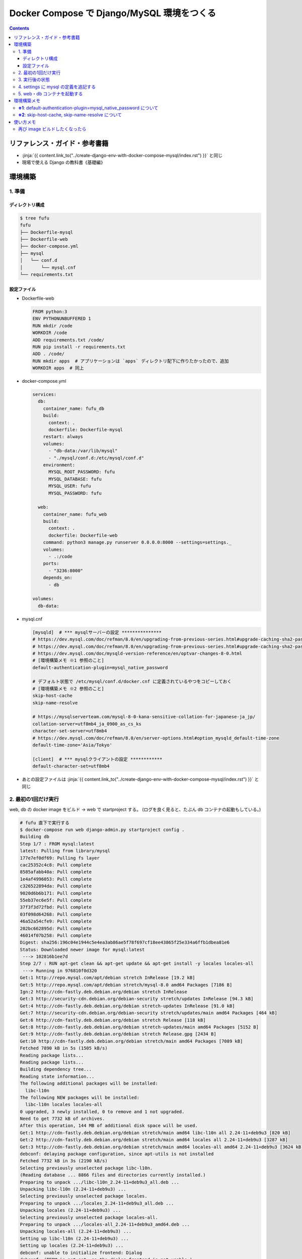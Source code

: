 .. article::
   :title: Docker Compose で Django/MySQL 環境をつくる その2
   :date: 2019-01-20
   :category: docker
   :tags:
   :canonical_url: /docker/create-django-env-with-docker-compose-mysql-2/
   :draft: false


===========================================
Docker Compose で Django/MySQL 環境をつくる
===========================================

.. raw:: html

  <details>
    <summary>目次</summary>

.. contents::

.. raw:: html

  </details>


リファレンス・ガイド・参考書籍
==============================
- :jinja:`{{ content.link_to("../create-django-env-with-docker-compose-mysql/index.rst") }}` と同じ
- 現場で使える Django の教科書《基礎編》


環境構築
========

1. 準備
-------

ディレクトリ構成
^^^^^^^^^^^^^^^^

.. code-block:: shell

  $ tree fufu
  fufu
  ├── Dockerfile-mysql
  ├── Dockerfile-web
  ├── docker-compose.yml
  ├── mysql
  │   └── conf.d
  │       └── mysql.cnf
  └── requirements.txt

設定ファイル
^^^^^^^^^^^^^

- Dockerfile-web

  .. code-block:: docker

    FROM python:3
    ENV PYTHONUNBUFFERED 1
    RUN mkdir /code
    WORKDIR /code
    ADD requirements.txt /code/
    RUN pip install -r requirements.txt
    ADD . /code/
    RUN mkdir apps  # アプリケーションは `apps` ディレクトリ配下に作りたかったので、追加
    WORKDIR apps  # 同上


- docker-compose.yml

  .. code-block:: yaml

    services:
      db:
        container_name: fufu_db
        build:
          context: .
          dockerfile: Dockerfile-mysql
        restart: always
        volumes:
          - "db-data:/var/lib/mysql"
          - "./mysql/conf.d:/etc/mysql/conf.d"
        environment:
          MYSQL_ROOT_PASSWORD: fufu
          MYSQL_DATABASE: fufu
          MYSQL_USER: fufu
          MYSQL_PASSWORD: fufu

      web:
        container_name: fufu_web
        build:
          context: .
          dockerfile: Dockerfile-web
        command: python3 manage.py runserver 0.0.0.0:8000 --settings=settings._
        volumes:
          - .:/code
        ports:
          - "3236:8000"
        depends_on:
          - db

    volumes:
      db-data:


- mysql.cnf

  .. code-block:: cfg

    [mysqld]  # *** mysqlサーバーの設定 ***************
    # https://dev.mysql.com/doc/refman/8.0/en/upgrading-from-previous-series.html#upgrade-caching-sha2-password
    # https://dev.mysql.com/doc/refman/8.0/en/upgrading-from-previous-series.html#upgrade-caching-sha2-password-compatible-connectors
    # https://dev.mysql.com/doc/mysqld-version-reference/en/optvar-changes-8-0.html
    # [環境構築メモ ※1 参照のこと]
    default-authentication-plugin=mysql_native_password

    # デフォルト状態で /etc/mysql/conf.d/docker.cnf に定義されているやつをコピーしておく
    # [環境構築メモ ※2 参照のこと]
    skip-host-cache
    skip-name-resolve

    # https://mysqlserverteam.com/mysql-8-0-kana-sensitive-collation-for-japanese-ja_jp/
    collation-server=utf8mb4_ja_0900_as_cs_ks
    character-set-server=utf8mb4
    # https://dev.mysql.com/doc/refman/8.0/en/server-options.html#option_mysqld_default-time-zone
    default-time-zone='Asia/Tokyo'

    [client]  # *** mysqlクライアントの設定 ************
    default-character-set=utf8mb4


- あとの設定ファイルは :jinja:`{{ content.link_to("../create-django-env-with-docker-compose-mysql/index.rst") }}` と同じ


2. 最初の1回だけ実行
--------------------

web, db の docker image をビルド -> web で startproject する。 (ログを良く見ると、たぶん db コンテナの起動もしている。)

.. code-block:: shell

  # fufu 直下で実行する
  $ docker-compose run web django-admin.py startproject config .
  Building db
  Step 1/7 : FROM mysql:latest
  latest: Pulling from library/mysql
  177e7ef0df69: Pulling fs layer
  cac25352c4c8: Pull complete
  8585afabb40a: Pull complete
  1e4af4996053: Pull complete
  c326522894da: Pull complete
  9020d6b6b171: Pull complete
  55eb37ec6e5f: Pull complete
  37f3f3d72fbd: Pull complete
  03f098d64268: Pull complete
  46a52a54cfe9: Pull complete
  202bc662895d: Pull complete
  46014f07b258: Pull complete
  Digest: sha256:196c04e1944c5e4ea3ab86ae5f78f697cf18ee43865f25e334a6ffb1dbea81e6
  Status: Downloaded newer image for mysql:latest
   ---> 102816b1ee7d
  Step 2/7 : RUN apt-get clean && apt-get update && apt-get install -y locales locales-all
   ---> Running in 976810f0d320
  Get:1 http://repo.mysql.com/apt/debian stretch InRelease [19.2 kB]
  Get:5 http://repo.mysql.com/apt/debian stretch/mysql-8.0 amd64 Packages [7186 B]
  Ign:2 http://cdn-fastly.deb.debian.org/debian stretch InRelease
  Get:3 http://security-cdn.debian.org/debian-security stretch/updates InRelease [94.3 kB]
  Get:4 http://cdn-fastly.deb.debian.org/debian stretch-updates InRelease [91.0 kB]
  Get:7 http://security-cdn.debian.org/debian-security stretch/updates/main amd64 Packages [464 kB]
  Get:6 http://cdn-fastly.deb.debian.org/debian stretch Release [118 kB]
  Get:8 http://cdn-fastly.deb.debian.org/debian stretch-updates/main amd64 Packages [5152 B]
  Get:9 http://cdn-fastly.deb.debian.org/debian stretch Release.gpg [2434 B]
  Get:10 http://cdn-fastly.deb.debian.org/debian stretch/main amd64 Packages [7089 kB]
  Fetched 7890 kB in 5s (1505 kB/s)
  Reading package lists...
  Reading package lists...
  Building dependency tree...
  Reading state information...
  The following additional packages will be installed:
    libc-l10n
  The following NEW packages will be installed:
    libc-l10n locales locales-all
  0 upgraded, 3 newly installed, 0 to remove and 1 not upgraded.
  Need to get 7732 kB of archives.
  After this operation, 144 MB of additional disk space will be used.
  Get:1 http://cdn-fastly.deb.debian.org/debian stretch/main amd64 libc-l10n all 2.24-11+deb9u3 [820 kB]
  Get:2 http://cdn-fastly.deb.debian.org/debian stretch/main amd64 locales all 2.24-11+deb9u3 [3287 kB]
  Get:3 http://cdn-fastly.deb.debian.org/debian stretch/main amd64 locales-all amd64 2.24-11+deb9u3 [3624 kB]
  debconf: delaying package configuration, since apt-utils is not installed
  Fetched 7732 kB in 3s (2190 kB/s)
  Selecting previously unselected package libc-l10n.
  (Reading database ... 8866 files and directories currently installed.)
  Preparing to unpack .../libc-l10n_2.24-11+deb9u3_all.deb ...
  Unpacking libc-l10n (2.24-11+deb9u3) ...
  Selecting previously unselected package locales.
  Preparing to unpack .../locales_2.24-11+deb9u3_all.deb ...
  Unpacking locales (2.24-11+deb9u3) ...
  Selecting previously unselected package locales-all.
  Preparing to unpack .../locales-all_2.24-11+deb9u3_amd64.deb ...
  Unpacking locales-all (2.24-11+deb9u3) ...
  Setting up libc-l10n (2.24-11+deb9u3) ...
  Setting up locales (2.24-11+deb9u3) ...
  debconf: unable to initialize frontend: Dialog
  debconf: (TERM is not set, so the dialog frontend is not usable.)
  debconf: falling back to frontend: Readline
  Generating locales (this might take a while)...
  Generation complete.
  Setting up locales-all (2.24-11+deb9u3) ...
  Removing intermediate container 976810f0d320
   ---> a38ea7bd8cf5
  Step 3/7 : RUN locale-gen ja_JP.UTF-8
   ---> Running in 45929bff7253
  Generating locales (this might take a while)...
  Generation complete.
  Removing intermediate container 45929bff7253
   ---> 61f34eeb1373
  Step 4/7 : ENV LANG ja_JP.UTF-8
   ---> Running in 0edd321d2039
  Removing intermediate container 0edd321d2039
   ---> 9d081db59b9d
  Step 5/7 : ENV LANGUAGE ja_JP:en
   ---> Running in 3770c59b22a2
  Removing intermediate container 3770c59b22a2
   ---> d1c0b275dfa6
  Step 6/7 : ENV LC_ALL ja_JP.UTF-8
   ---> Running in 751e7ba46d23
  Removing intermediate container 751e7ba46d23
   ---> 8b58a86198fe
  Step 7/7 : RUN ln -sf /usr/share/zoneinfo/Japan /etc/localtime
   ---> Running in 4ee911d35ca8
  Removing intermediate container 4ee911d35ca8
   ---> ae9e35a54368
  Successfully built ae9e35a54368
  Successfully tagged fufu_db:latest
  WARNING: Image for service db was built because it did not already exist. To rebuild this image you must use `docker-compose build` or `docker-compose up --build`.
  Starting fufu_db ... done
  Building web
  Step 1/9 : FROM python:3
   ---> 7c5fd2af3815
  Step 2/9 : ENV PYTHONUNBUFFERED 1
   ---> Running in 1e7af8a959ba
  Removing intermediate container 1e7af8a959ba
   ---> 145e89eeda68
  Step 3/9 : RUN mkdir /code
   ---> Running in 8d0cf8c1af79
  Removing intermediate container 8d0cf8c1af79
   ---> 50ee8eeb1e91
  Step 4/9 : WORKDIR /code
   ---> Running in 170815b8e495
  Removing intermediate container 170815b8e495
   ---> 2bb29d2d6a2d
  Step 5/9 : ADD requirements.txt /code/
   ---> e7d415a86747
  Step 6/9 : RUN pip install -r requirements.txt
   ---> Running in aca007d771ea
  Collecting Django>=1.11 (from -r requirements.txt (line 1))
    Downloading https://files.pythonhosted.org/packages/36/50/078a42b4e9bedb94efd3e0278c0eb71650ed9672cdc91bd5542953bec17f/Django-2.1.5-py3-none-any.whl (7.3MB)
  Collecting mysqlclient>=1.3.7 (from -r requirements.txt (line 2))
    Downloading https://files.pythonhosted.org/packages/f7/a2/1230ebbb4b91f42ad6b646e59eb8855559817ad5505d81c1ca2b5a216040/mysqlclient-1.3.14.tar.gz (91kB)
  Collecting mysql-connector-python (from -r requirements.txt (line 3))
    Downloading https://files.pythonhosted.org/packages/83/e3/a8782597a548cbaab0e4a24060ecd44da7058a376c0d62182b1aa9797a13/mysql_connector_python-8.0.13-cp37-cp37m-manylinux1_x86_64.whl (8.2MB)
  Collecting pytz (from Django>=1.11->-r requirements.txt (line 1))
    Downloading https://files.pythonhosted.org/packages/61/28/1d3920e4d1d50b19bc5d24398a7cd85cc7b9a75a490570d5a30c57622d34/pytz-2018.9-py2.py3-none-any.whl (510kB)
  Collecting protobuf>=3.0.0 (from mysql-connector-python->-r requirements.txt (line 3))
    Downloading https://files.pythonhosted.org/packages/3a/30/289ead101f94998d88e8961a3548aea29417ae0057be23972483cddebf4f/protobuf-3.6.1-cp37-cp37m-manylinux1_x86_64.whl (1.1MB)
  Requirement already satisfied: setuptools in /usr/local/lib/python3.7/site-packages (from protobuf>=3.0.0->mysql-connector-python->-r requirements.txt (line 3)) (40.6.3)
  Collecting six>=1.9 (from protobuf>=3.0.0->mysql-connector-python->-r requirements.txt (line 3))
    Downloading https://files.pythonhosted.org/packages/73/fb/00a976f728d0d1fecfe898238ce23f502a721c0ac0ecfedb80e0d88c64e9/six-1.12.0-py2.py3-none-any.whl
  Building wheels for collected packages: mysqlclient
    Running setup.py bdist_wheel for mysqlclient: started
    Running setup.py bdist_wheel for mysqlclient: finished with status 'done'
    Stored in directory: /root/.cache/pip/wheels/6d/7d/cb/181963137c414938d4faac9a57c966fb3a6ef675c25641c41a
  Successfully built mysqlclient
  Installing collected packages: pytz, Django, mysqlclient, six, protobuf, mysql-connector-python
  Successfully installed Django-2.1.5 mysql-connector-python-8.0.13 mysqlclient-1.3.14 protobuf-3.6.1 pytz-2018.9 six-1.12.0
  Removing intermediate container aca007d771ea
   ---> 950aa5581bf7
  Step 7/9 : ADD . /code/
   ---> 8d7f1f5cc717
  Step 8/9 : RUN mkdir apps
   ---> c46748e3db9b
  Step 9/9 : WORKDIR apps
   ---> c642446504e2
  Successfully built c642446504e2
  Successfully tagged fufu_web:latest
  WARNING: Image for service web was built because it did not already exist. To rebuild this image you must use `docker-compose build` or `docker-compose up --build`.


3. 実行後の状態
---------------

.. code-block:: shell

  $ tree fufu
  fufu
  ├── Dockerfile-mysql
  ├── Dockerfile-web
  ├── apps
  │   ├── config
  │   │   ├── __init__.py
  │   │   ├── settings.py
  │   │   ├── urls.py
  │   │   └── wsgi.py
  │   └── manage.py
  ├── docker-compose.yml
  ├── mysql
  │   └── conf.d
  │       └── mysql.cnf
  └── requirements.txt


4. settings に mysql の定義を追記する
-------------------------------------
settings は環境ごとに分けたいので、 ``apps`` 配下に settings ディレクトリを作ってそこ移動する

.. code-block:: bash

  $ tree apps
  apps
  ├── config
  │   ├── __init__.py
  │   ├── urls.py
  │   └── wsgi.py
  ├── manage.py
  └── settings
      └── local.py  # ← ローカル環境用

- settings/local.py

  .. code-block:: python

    DATABASES = {
        'default': {
            'ENGINE': 'django.db.backends.mysql',
            'NAME': 'fufu',
            'USER': 'fufu',
            'PASSWORD': 'fufu',
            'HOST': 'db',  # ここは docker-compose ファイルに指定したサービス名でないといけないらしい
            'PORT': 3306,
        }
    }


5. web・db コンテナを起動する
-------------------------------------

.. code-block:: bash

  $ docker-compose up


環境構築メモ
=============
**※1**: default-authentication-plugin=mysql_native_password について
-------------------------------------------------------------------------

- MySQL 8.0.4 からデフォルトの認証 plugin のデフォルト値が ``mysql_native_password`` から ``caching_sha2_password`` へ変更になった
- そのため、 ``default-authentication-plugin`` を指定していない状態で ``caching_sha2_password`` に対応していないクライアント (今回の場合は ``web`` ) から接続しようとすると、
- こんなエラー↓が出て接続できない ( ``docker-compose up`` 時にこうなる)

  .. code-block:: shell

    web_1  | Performing system checks...
    web_1  |
    web_1  | System check identified no issues (0 silenced).
    web_1  | Unhandled exception in thread started by <function check_errors.<locals>.wrapper at 0x7fe293c032f0>
    web_1  | Traceback (most recent call last):
    web_1  |   File "/usr/local/lib/python3.7/site-packages/django/db/backends/base/base.py", line 216, in ensure_connection
    web_1  |     self.connect()
    web_1  |   File "/usr/local/lib/python3.7/site-packages/django/db/backends/base/base.py", line 194, in connect
    web_1  |     self.connection = self.get_new_connection(conn_params)
    web_1  |   File "/usr/local/lib/python3.7/site-packages/django/db/backends/mysql/base.py", line 227, in get_new_connection
    web_1  |     return Database.connect(**conn_params)
    web_1  |   File "/usr/local/lib/python3.7/site-packages/MySQLdb/__init__.py", line 85, in Connect
    web_1  |     return Connection(*args, **kwargs)
    web_1  |   File "/usr/local/lib/python3.7/site-packages/MySQLdb/connections.py", line 208, in __init__
    web_1  |     super(Connection, self).__init__(*args, **kwargs2)
    web_1  | _mysql_exceptions.OperationalError: (2006, "Authentication plugin 'caching_sha2_password' cannot be loaded: /usr/lib/x86_64-linux-gnu/mariadb18/plugin/caching_sha2_password.so: cannot open shared object file: No such file or directory")
    web_1  |
    web_1  | The above exception was the direct cause of the following exception:
    web_1  |
    web_1  | Traceback (most recent call last):
    web_1  |   File "/usr/local/lib/python3.7/site-packages/django/utils/autoreload.py", line 225, in wrapper
    web_1  |     fn(*args, **kwargs)
    web_1  |   File "/usr/local/lib/python3.7/site-packages/django/core/management/commands/runserver.py", line 120, in inner_run
    web_1  |     self.check_migrations()
    web_1  |   File "/usr/local/lib/python3.7/site-packages/django/core/management/base.py", line 442, in check_migrations
    web_1  |     executor = MigrationExecutor(connections[DEFAULT_DB_ALIAS])
    web_1  |   File "/usr/local/lib/python3.7/site-packages/django/db/migrations/executor.py", line 18, in __init__
    web_1  |     self.loader = MigrationLoader(self.connection)
    web_1  |   File "/usr/local/lib/python3.7/site-packages/django/db/migrations/loader.py", line 49, in __init__
    web_1  |     self.build_graph()
    web_1  |   File "/usr/local/lib/python3.7/site-packages/django/db/migrations/loader.py", line 212, in build_graph
    web_1  |     self.applied_migrations = recorder.applied_migrations()
    web_1  |   File "/usr/local/lib/python3.7/site-packages/django/db/migrations/recorder.py", line 61, in applied_migrations
    web_1  |     if self.has_table():
    web_1  |   File "/usr/local/lib/python3.7/site-packages/django/db/migrations/recorder.py", line 44, in has_table
    web_1  |     return self.Migration._meta.db_table in self.connection.introspection.table_names(self.connection.cursor())
    web_1  |   File "/usr/local/lib/python3.7/site-packages/django/db/backends/base/base.py", line 255, in cursor
    web_1  |     return self._cursor()
    web_1  |   File "/usr/local/lib/python3.7/site-packages/django/db/backends/base/base.py", line 232, in _cursor
    web_1  |     self.ensure_connection()
    web_1  |   File "/usr/local/lib/python3.7/site-packages/django/db/backends/base/base.py", line 216, in ensure_connection
    web_1  |     self.connect()
    web_1  |   File "/usr/local/lib/python3.7/site-packages/django/db/utils.py", line 89, in __exit__
    web_1  |     raise dj_exc_value.with_traceback(traceback) from exc_value
    web_1  |   File "/usr/local/lib/python3.7/site-packages/django/db/backends/base/base.py", line 216, in ensure_connection
    web_1  |     self.connect()
    web_1  |   File "/usr/local/lib/python3.7/site-packages/django/db/backends/base/base.py", line 194, in connect
    web_1  |     self.connection = self.get_new_connection(conn_params)
    web_1  |   File "/usr/local/lib/python3.7/site-packages/django/db/backends/mysql/base.py", line 227, in get_new_connection
    web_1  |     return Database.connect(**conn_params)
    web_1  |   File "/usr/local/lib/python3.7/site-packages/MySQLdb/__init__.py", line 85, in Connect
    web_1  |     return Connection(*args, **kwargs)
    web_1  |   File "/usr/local/lib/python3.7/site-packages/MySQLdb/connections.py", line 208, in __init__
    web_1  |     super(Connection, self).__init__(*args, **kwargs2)
    web_1  | django.db.utils.OperationalError: (2006, "Authentication plugin 'caching_sha2_password' cannot be loaded: /usr/lib/x86_64-linux-gnu/mariadb18/plugin/caching_sha2_password.so: cannot open shared object file: No such file or directory")


- Django から MySQL に接続する際は、 ``caching_sha2_password`` に対応していない ``mysqlclient`` を使っているようなので、それでも接続できるように、
- ``default-authentication-plugin=mysql_native_password`` の指定が必要 (なんだと思う)
- 後から該当ユーザーの ``default-authentication-plugin`` を変更するにはこう↓

  .. code-block:: shell

    ALTER USER 'fufu'
      IDENTIFIED WITH mysql_native_password
      BY 'fufu';


**※2**: skip-host-cache, skip-name-resolve について
-------------------------------------------------------------

- Docker Hub の MySQL 公式イメージ ``mysql:latest`` からコンテナをそのまま起動すると、
- デフォルト状態で ``/etc/mysql/conf.d/docker.cnf`` の ``[mysqld]`` セクションにこのふたつが定義されている

  - 2018/12/29 の Update で追加されたように (?) 見える

- このふたつがないと、こんな感じ↓で延々とエラーになり、 db コンテナが起動できない

  .. code-block:: shell

    $ docker-compose up
    Creating network "fufu_default" with the default driver
    Creating volume "fufu_db-data" with default driver
    Creating fufu_db ... done
    Creating fufu_web ... done
    Attaching to fufu_db, fufu_web
    db_1   | Initializing database
    db_1   | 2019-01-20T11:55:51.840057Z 0 [Warning] [MY-011070] [Server] 'Disabling symbolic links using --skip-symbolic-links (or equivalent) is the default. Consider not using this option as it' is deprecated and will be removed in a future release.
    db_1   | 2019-01-20T11:55:51.840160Z 0 [System] [MY-013169] [Server] /usr/sbin/mysqld (mysqld 8.0.13) initializing of server in progress as process 31

    (中略)

    db_1   | 2019-01-20T11:55:53.441764Z 0 [ERROR] [MY-010361] [Server] Fatal error: Illegal or unknown default time zone 'Asia/Tokyo'
    db_1   | 2019-01-20T11:55:53.441886Z 0 [ERROR] [MY-013236] [Server] Newly created data directory /var/lib/mysql/ is unusable. You can safely remove it.
    db_1   | 2019-01-20T11:55:53.441926Z 0 [ERROR] [MY-010119] [Server] Aborting
    db_1   | 2019-01-20T11:55:55.045197Z 0 [System] [MY-010910] [Server] /usr/sbin/mysqld: Shutdown complete (mysqld 8.0.13)  MySQL Community Server - GPL.
    fufu_db exited with code 1
    db_1   | Initializing database
    db_1   | 2019-01-20T11:55:51.840057Z 0 [Warning] [MY-011070] [Server] 'Disabling symbolic links using --skip-symbolic-links (or equivalent) is the default. Consider not using this option as it' is deprecated and will be removed in a future release.
    db_1   | 2019-01-20T11:55:51.840160Z 0 [System] [MY-013169] [Server] /usr/sbin/mysqld (mysqld 8.0.13) initializing of server in progress as process 31
    db_1   | 2019-01-20T11:55:53.441764Z 0 [ERROR] [MY-010361] [Server] Fatal error: Illegal or unknown default time zone 'Asia/Tokyo'
    db_1   | 2019-01-20T11:55:53.441886Z 0 [ERROR] [MY-013236] [Server] Newly created data directory /var/lib/mysql/ is unusable. You can safely remove it.
    db_1   | 2019-01-20T11:55:53.441926Z 0 [ERROR] [MY-010119] [Server] Aborting
    db_1   | 2019-01-20T11:55:55.045197Z 0 [System] [MY-010910] [Server] /usr/sbin/mysqld: Shutdown complete (mysqld 8.0.13)  MySQL Community Server - GPL.
    db_1   | 2019-01-20T11:55:57.680035Z 0 [Warning] [MY-011070] [Server] 'Disabling symbolic links using --skip-symbolic-links (or equivalent) is the default. Consider not using this option as it' is deprecated and will be removed in a future release.
    db_1   | 2019-01-20T11:55:57.680129Z 0 [System] [MY-010116] [Server] /usr/sbin/mysqld (mysqld 8.0.13) starting as process 1
    db_1   | mysqld: Table 'mysql.plugin' doesn't exist
    db_1   | 2019-01-20T11:55:57.942301Z 0 [ERROR] [MY-010735] [Server] Can't open the mysql.plugin table. Please run mysql_upgrade to create it.
    db_1   | 2019-01-20T11:55:58.026899Z 0 [Warning] [MY-010015] [Repl] Gtid table is not ready to be used. Table 'mysql.gtid_executed' cannot be opened.
    db_1   | 2019-01-20T11:55:58.029078Z 0 [Warning] [MY-010068] [Server] CA certificate ca.pem is self signed.
    db_1   | 2019-01-20T11:55:58.031090Z 0 [Warning] [MY-011810] [Server] Insecure configuration for --pid-file: Location '/var/run/mysqld' in the path is accessible to all OS users. Consider choosing a different directory.
    db_1   | 2019-01-20T11:55:58.031510Z 0 [Warning] [MY-010441] [Server] Failed to open optimizer cost constant tables
    db_1   | 2019-01-20T11:55:58.031827Z 0 [ERROR] [MY-013129] [Server] A message intended for a client cannot be sent there as no client-session is attached. Therefore, we're sending the information to the error-log instead: MY-001146 - Table 'mysql.component' doesn't exist
    db_1   | 2019-01-20T11:55:58.031895Z 0 [Warning] [MY-013129] [Server] A message intended for a client cannot be sent there as no client-session is attached. Therefore, we're sending the information to the error-log instead: MY-003543 - The mysql.component table is missing or has an incorrect definition.
    db_1   | 2019-01-20T11:55:58.032460Z 0 [ERROR] [MY-010326] [Server] Fatal error: Can't open and lock privilege tables: Table 'mysql.user' doesn't exist
    db_1   | 2019-01-20T11:55:58.032548Z 0 [Warning] [MY-010952] [Server] The privilege system failed to initialize correctly. If you have upgraded your server, make sure you're executing mysql_upgrade to correct the issue.
    db_1   | 2019-01-20T11:55:58.032782Z 0 [Warning] [MY-010357] [Server] Can't open and lock time zone table: Table 'mysql.time_zone_leap_second' doesn't exist trying to live without them
    db_1   | 2019-01-20T11:55:58.032832Z 0 [ERROR] [MY-010361] [Server] Fatal error: Illegal or unknown default time zone 'Asia/Tokyo'
    db_1   | 2019-01-20T11:55:58.032975Z 0 [ERROR] [MY-010119] [Server] Aborting
    db_1   | 2019-01-20T11:55:59.851741Z 0 [System] [MY-010910] [Server] /usr/sbin/mysqld: Shutdown complete (mysqld 8.0.13)  MySQL Community Server - GPL.
    db_1   | 2019-01-20T11:56:02.499663Z 0 [Warning] [MY-011070] [Server] 'Disabling symbolic links using --skip-symbolic-links (or equivalent) is the default. Consider not using this option as it' is deprecated and will be removed in a future release.
    db_1   | 2019-01-20T11:56:02.499753Z 0 [System] [MY-010116] [Server] /usr/sbin/mysqld (mysqld 8.0.13) starting as process 1
    db_1   | mysqld: Table 'mysql.plugin' doesn't exist
    db_1   | 2019-01-20T11:56:02.758687Z 0 [ERROR] [MY-010735] [Server] Can't open the mysql.plugin table. Please run mysql_upgrade to create it.
    db_1   | 2019-01-20T11:56:02.841674Z 0 [Warning] [MY-010015] [Repl] Gtid table is not ready to be used. Table 'mysql.gtid_executed' cannot be opened.
    db_1   | 2019-01-20T11:56:02.844213Z 0 [Warning] [MY-010068] [Server] CA certificate ca.pem is self signed.
    db_1   | 2019-01-20T11:56:02.846178Z 0 [Warning] [MY-011810] [Server] Insecure configuration for --pid-file: Location '/var/run/mysqld' in the path is accessible to all OS users. Consider choosing a different directory.
    db_1   | 2019-01-20T11:56:02.846616Z 0 [Warning] [MY-010441] [Server] Failed to open optimizer cost constant tables
    db_1   | 2019-01-20T11:56:02.846911Z 0 [ERROR] [MY-013129] [Server] A message intended for a client cannot be sent there as no client-session is attached. Therefore, we're sending the information to the error-log instead: MY-001146 - Table 'mysql.component' doesn't exist
    db_1   | 2019-01-20T11:56:02.846948Z 0 [Warning] [MY-013129] [Server] A message intended for a client cannot be sent there as no client-session is attached. Therefore, we're sending the information to the error-log instead: MY-003543 - The mysql.component table is missing or has an incorrect definition.
    db_1   | 2019-01-20T11:56:02.847441Z 0 [ERROR] [MY-010326] [Server] Fatal error: Can't open and lock privilege tables: Table 'mysql.user' doesn't exist
    db_1   | 2019-01-20T11:56:02.847506Z 0 [Warning] [MY-010952] [Server] The privilege system failed to initialize correctly. If you have upgraded your server, make sure you're executing mysql_upgrade to correct the issue.
    db_1   | 2019-01-20T11:56:02.847644Z 0 [Warning] [MY-010357] [Server] Can't open and lock time zone table: Table 'mysql.time_zone_leap_second' doesn't exist trying to live without them
    db_1   | 2019-01-20T11:56:02.847671Z 0 [ERROR] [MY-010361] [Server] Fatal error: Illegal or unknown default time zone 'Asia/Tokyo'
    db_1   | 2019-01-20T11:56:02.847769Z 0 [ERROR] [MY-010119] [Server] Aborting
    db_1   | 2019-01-20T11:56:04.258157Z 0 [System] [MY-010910] [Server] /usr/sbin/mysqld: Shutdown complete (mysqld 8.0.13)  MySQL Community Server - GPL.
    fufu_db exited with code 1
    db_1   | Initializing database
    db_1   | 2019-01-20T11:55:51.840057Z 0 [Warning] [MY-011070] [Server] 'Disabling symbolic links using --skip-symbolic-links (or equivalent) is the default. Consider not using this option as it' is deprecated and will be removed in a future release.
    db_1   | 2019-01-20T11:55:51.840160Z 0 [System] [MY-013169] [Server] /usr/sbin/mysqld (mysqld 8.0.13) initializing of server in progress as process 31
    db_1   | 2019-01-20T11:55:53.441764Z 0 [ERROR] [MY-010361] [Server] Fatal error: Illegal or unknown default time zone 'Asia/Tokyo'
    db_1   | 2019-01-20T11:55:53.441886Z 0 [ERROR] [MY-013236] [Server] Newly created data directory /var/lib/mysql/ is unusable. You can safely remove it.
    db_1   | 2019-01-20T11:55:53.441926Z 0 [ERROR] [MY-010119] [Server] Aborting
    db_1   | 2019-01-20T11:55:55.045197Z 0 [System] [MY-010910] [Server] /usr/sbin/mysqld: Shutdown complete (mysqld 8.0.13)  MySQL Community Server - GPL.
    db_1   | 2019-01-20T11:55:57.680035Z 0 [Warning] [MY-011070] [Server] 'Disabling symbolic links using --skip-symbolic-links (or equivalent) is the default. Consider not using this option as it' is deprecated and will be removed in a future release.
    db_1   | 2019-01-20T11:55:57.680129Z 0 [System] [MY-010116] [Server] /usr/sbin/mysqld (mysqld 8.0.13) starting as process 1
    db_1   | mysqld: Table 'mysql.plugin' doesn't exist
    db_1   | 2019-01-20T11:55:57.942301Z 0 [ERROR] [MY-010735] [Server] Can't open the mysql.plugin table. Please run mysql_upgrade to create it.
    db_1   | 2019-01-20T11:55:58.026899Z 0 [Warning] [MY-010015] [Repl] Gtid table is not ready to be used. Table 'mysql.gtid_executed' cannot be opened.
    db_1   | 2019-01-20T11:55:58.029078Z 0 [Warning] [MY-010068] [Server] CA certificate ca.pem is self signed.
    db_1   | 2019-01-20T11:55:58.031090Z 0 [Warning] [MY-011810] [Server] Insecure configuration for --pid-file: Location '/var/run/mysqld' in the path is accessible to all OS users. Consider choosing a different directory.
    db_1   | 2019-01-20T11:55:58.031510Z 0 [Warning] [MY-010441] [Server] Failed to open optimizer cost constant tables
    db_1   | 2019-01-20T11:55:58.031827Z 0 [ERROR] [MY-013129] [Server] A message intended for a client cannot be sent there as no client-session is attached. Therefore, we're sending the information to the error-log instead: MY-001146 - Table 'mysql.component' doesn't exist
    db_1   | 2019-01-20T11:55:58.031895Z 0 [Warning] [MY-013129] [Server] A message intended for a client cannot be sent there as no client-session is attached. Therefore, we're sending the information to the error-log instead: MY-003543 - The mysql.component table is missing or has an incorrect definition.
    db_1   | 2019-01-20T11:55:58.032460Z 0 [ERROR] [MY-010326] [Server] Fatal error: Can't open and lock privilege tables: Table 'mysql.user' doesn't exist
    db_1   | 2019-01-20T11:55:58.032548Z 0 [Warning] [MY-010952] [Server] The privilege system failed to initialize correctly. If you have upgraded your server, make sure you're executing mysql_upgrade to correct the issue.
    db_1   | 2019-01-20T11:55:58.032782Z 0 [Warning] [MY-010357] [Server] Can't open and lock time zone table: Table 'mysql.time_zone_leap_second' doesn't exist trying to live without them
    db_1   | 2019-01-20T11:55:58.032832Z 0 [ERROR] [MY-010361] [Server] Fatal error: Illegal or unknown default time zone 'Asia/Tokyo'
    db_1   | 2019-01-20T11:55:58.032975Z 0 [ERROR] [MY-010119] [Server] Aborting
    db_1   | 2019-01-20T11:55:59.851741Z 0 [System] [MY-010910] [Server] /usr/sbin/mysqld: Shutdown complete (mysqld 8.0.13)  MySQL Community Server - GPL.
    db_1   | 2019-01-20T11:56:02.499663Z 0 [Warning] [MY-011070] [Server] 'Disabling symbolic links using --skip-symbolic-links (or equivalent) is the default. Consider not using this option as it' is deprecated and will be removed in a future release.
    db_1   | 2019-01-20T11:56:02.499753Z 0 [System] [MY-010116] [Server] /usr/sbin/mysqld (mysqld 8.0.13) starting as process 1
    db_1   | mysqld: Table 'mysql.plugin' doesn't exist
    db_1   | 2019-01-20T11:56:02.758687Z 0 [ERROR] [MY-010735] [Server] Can't open the mysql.plugin table. Please run mysql_upgrade to create it.
    db_1   | 2019-01-20T11:56:02.841674Z 0 [Warning] [MY-010015] [Repl] Gtid table is not ready to be used. Table 'mysql.gtid_executed' cannot be opened.
    db_1   | 2019-01-20T11:56:02.844213Z 0 [Warning] [MY-010068] [Server] CA certificate ca.pem is self signed.
    db_1   | 2019-01-20T11:56:02.846178Z 0 [Warning] [MY-011810] [Server] Insecure configuration for --pid-file: Location '/var/run/mysqld' in the path is accessible to all OS users. Consider choosing a different directory.
    db_1   | 2019-01-20T11:56:02.846616Z 0 [Warning] [MY-010441] [Server] Failed to open optimizer cost constant tables
    db_1   | 2019-01-20T11:56:02.846911Z 0 [ERROR] [MY-013129] [Server] A message intended for a client cannot be sent there as no client-session is attached. Therefore, we're sending the information to the error-log instead: MY-001146 - Table 'mysql.component' doesn't exist
    db_1   | 2019-01-20T11:56:02.846948Z 0 [Warning] [MY-013129] [Server] A message intended for a client cannot be sent there as no client-session is attached. Therefore, we're sending the information to the error-log instead: MY-003543 - The mysql.component table is missing or has an incorrect definition.
    db_1   | 2019-01-20T11:56:02.847441Z 0 [ERROR] [MY-010326] [Server] Fatal error: Can't open and lock privilege tables: Table 'mysql.user' doesn't exist
    db_1   | 2019-01-20T11:56:02.847506Z 0 [Warning] [MY-010952] [Server] The privilege system failed to initialize correctly. If you have upgraded your server, make sure you're executing mysql_upgrade to correct the issue.
    db_1   | 2019-01-20T11:56:02.847644Z 0 [Warning] [MY-010357] [Server] Can't open and lock time zone table: Table 'mysql.time_zone_leap_second' doesn't exist trying to live without them
    db_1   | 2019-01-20T11:56:02.847671Z 0 [ERROR] [MY-010361] [Server] Fatal error: Illegal or unknown default time zone 'Asia/Tokyo'
    db_1   | 2019-01-20T11:56:02.847769Z 0 [ERROR] [MY-010119] [Server] Aborting
    db_1   | 2019-01-20T11:56:04.258157Z 0 [System] [MY-010910] [Server] /usr/sbin/mysqld: Shutdown complete (mysqld 8.0.13)  MySQL Community Server - GPL.
    db_1   | 2019-01-20T11:56:06.885337Z 0 [Warning] [MY-011070] [Server] 'Disabling symbolic links using --skip-symbolic-links (or equivalent) is the default. Consider not using this option as it' is deprecated and will be removed in a future release.
    db_1   | 2019-01-20T11:56:06.885434Z 0 [System] [MY-010116] [Server] /usr/sbin/mysqld (mysqld 8.0.13) starting as process 1
    db_1   | mysqld: Table 'mysql.plugin' doesn't exist
    db_1   | 2019-01-20T11:56:07.153069Z 0 [ERROR] [MY-010735] [Server] Can't open the mysql.plugin table. Please run mysql_upgrade to create it.
    db_1   | 2019-01-20T11:56:07.236161Z 0 [Warning] [MY-010015] [Repl] Gtid table is not ready to be used. Table 'mysql.gtid_executed' cannot be opened.
    db_1   | 2019-01-20T11:56:07.238540Z 0 [Warning] [MY-010068] [Server] CA certificate ca.pem is self signed.
    db_1   | 2019-01-20T11:56:07.240561Z 0 [Warning] [MY-011810] [Server] Insecure configuration for --pid-file: Location '/var/run/mysqld' in the path is accessible to all OS users. Consider choosing a different directory.
    db_1   | 2019-01-20T11:56:07.240967Z 0 [Warning] [MY-010441] [Server] Failed to open optimizer cost constant tables
    db_1   | 2019-01-20T11:56:07.241151Z 0 [ERROR] [MY-013129] [Server] A message intended for a client cannot be sent there as no client-session is attached. Therefore, we're sending the information to the error-log instead: MY-001146 - Table 'mysql.component' doesn't exist
    db_1   | 2019-01-20T11:56:07.241186Z 0 [Warning] [MY-013129] [Server] A message intended for a client cannot be sent there as no client-session is attached. Therefore, we're sending the information to the error-log instead: MY-003543 - The mysql.component table is missing or has an incorrect definition.
    db_1   | 2019-01-20T11:56:07.241673Z 0 [ERROR] [MY-010326] [Server] Fatal error: Can't open and lock privilege tables: Table 'mysql.user' doesn't exist
    db_1   | 2019-01-20T11:56:07.241732Z 0 [Warning] [MY-010952] [Server] The privilege system failed to initialize correctly. If you have upgraded your server, make sure you're executing mysql_upgrade to correct the issue.
    db_1   | 2019-01-20T11:56:07.241871Z 0 [Warning] [MY-010357] [Server] Can't open and lock time zone table: Table 'mysql.time_zone_leap_second' doesn't exist trying to live without them
    db_1   | 2019-01-20T11:56:07.241902Z 0 [ERROR] [MY-010361] [Server] Fatal error: Illegal or unknown default time zone 'Asia/Tokyo'
    db_1   | 2019-01-20T11:56:07.241995Z 0 [ERROR] [MY-010119] [Server] Aborting
    db_1   | 2019-01-20T11:56:09.048029Z 0 [System] [MY-010910] [Server] /usr/sbin/mysqld: Shutdown complete (mysqld 8.0.13)  MySQL Community Server - GPL.
    db_1   | 2019-01-20T11:56:11.651915Z 0 [Warning] [MY-011070] [Server] 'Disabling symbolic links using --skip-symbolic-links (or equivalent) is the default. Consider not using this option as it' is deprecated and will be removed in a future release.
    db_1   | 2019-01-20T11:56:11.652007Z 0 [System] [MY-010116] [Server] /usr/sbin/mysqld (mysqld 8.0.13) starting as process 1
    db_1   | mysqld: Table 'mysql.plugin' doesn't exist
    db_1   | 2019-01-20T11:56:11.912327Z 0 [ERROR] [MY-010735] [Server] Can't open the mysql.plugin table. Please run mysql_upgrade to create it.
    db_1   | 2019-01-20T11:56:11.994607Z 0 [Warning] [MY-010015] [Repl] Gtid table is not ready to be used. Table 'mysql.gtid_executed' cannot be opened.
    db_1   | 2019-01-20T11:56:11.996767Z 0 [Warning] [MY-010068] [Server] CA certificate ca.pem is self signed.
    db_1   | 2019-01-20T11:56:11.998486Z 0 [Warning] [MY-011810] [Server] Insecure configuration for --pid-file: Location '/var/run/mysqld' in the path is accessible to all OS users. Consider choosing a different directory.
    db_1   | 2019-01-20T11:56:11.998844Z 0 [Warning] [MY-010441] [Server] Failed to open optimizer cost constant tables
    db_1   | 2019-01-20T11:56:11.999016Z 0 [ERROR] [MY-013129] [Server] A message intended for a client cannot be sent there as no client-session is attached. Therefore, we're sending the information to the error-log instead: MY-001146 - Table 'mysql.component' doesn't exist
    db_1   | 2019-01-20T11:56:11.999047Z 0 [Warning] [MY-013129] [Server] A message intended for a client cannot be sent there as no client-session is attached. Therefore, we're sending the information to the error-log instead: MY-003543 - The mysql.component table is missing or has an incorrect definition.
    db_1   | 2019-01-20T11:56:11.999541Z 0 [ERROR] [MY-010326] [Server] Fatal error: Can't open and lock privilege tables: Table 'mysql.user' doesn't exist
    db_1   | 2019-01-20T11:56:11.999601Z 0 [Warning] [MY-010952] [Server] The privilege system failed to initialize correctly. If you have upgraded your server, make sure you're executing mysql_upgrade to correct the issue.
    db_1   | 2019-01-20T11:56:11.999753Z 0 [Warning] [MY-010357] [Server] Can't open and lock time zone table: Table 'mysql.time_zone_leap_second' doesn't exist trying to live without them
    db_1   | 2019-01-20T11:56:11.999778Z 0 [ERROR] [MY-010361] [Server] Fatal error: Illegal or unknown default time zone 'Asia/Tokyo'
    db_1   | 2019-01-20T11:56:11.999874Z 0 [ERROR] [MY-010119] [Server] Aborting
    db_1   | 2019-01-20T11:56:13.815771Z 0 [System] [MY-010910] [Server] /usr/sbin/mysqld: Shutdown complete (mysqld 8.0.13)  MySQL Community Server - GPL.
    fufu_db exited with code 1
    db_1   | Initializing database
    db_1   | 2019-01-20T11:55:51.840057Z 0 [Warning] [MY-011070] [Server] 'Disabling symbolic links using --skip-symbolic-links (or equivalent) is the default. Consider not using this option as it' is deprecated and will be removed in a future release.
    db_1   | 2019-01-20T11:55:51.840160Z 0 [System] [MY-013169] [Server] /usr/sbin/mysqld (mysqld 8.0.13) initializing of server in progress as process 31
    db_1   | 2019-01-20T11:55:53.441764Z 0 [ERROR] [MY-010361] [Server] Fatal error: Illegal or unknown default time zone 'Asia/Tokyo'
    db_1   | 2019-01-20T11:55:53.441886Z 0 [ERROR] [MY-013236] [Server] Newly created data directory /var/lib/mysql/ is unusable. You can safely remove it.
    db_1   | 2019-01-20T11:55:53.441926Z 0 [ERROR] [MY-010119] [Server] Aborting
    db_1   | 2019-01-20T11:55:55.045197Z 0 [System] [MY-010910] [Server] /usr/sbin/mysqld: Shutdown complete (mysqld 8.0.13)  MySQL Community Server - GPL.
    db_1   | 2019-01-20T11:55:57.680035Z 0 [Warning] [MY-011070] [Server] 'Disabling symbolic links using --skip-symbolic-links (or equivalent) is the default. Consider not using this option as it' is deprecated and will be removed in a future release.
    db_1   | 2019-01-20T11:55:57.680129Z 0 [System] [MY-010116] [Server] /usr/sbin/mysqld (mysqld 8.0.13) starting as process 1
    db_1   | mysqld: Table 'mysql.plugin' doesn't exist
    db_1   | 2019-01-20T11:55:57.942301Z 0 [ERROR] [MY-010735] [Server] Can't open the mysql.plugin table. Please run mysql_upgrade to create it.
    db_1   | 2019-01-20T11:55:58.026899Z 0 [Warning] [MY-010015] [Repl] Gtid table is not ready to be used. Table 'mysql.gtid_executed' cannot be opened.
    db_1   | 2019-01-20T11:55:58.029078Z 0 [Warning] [MY-010068] [Server] CA certificate ca.pem is self signed.
    db_1   | 2019-01-20T11:55:58.031090Z 0 [Warning] [MY-011810] [Server] Insecure configuration for --pid-file: Location '/var/run/mysqld' in the path is accessible to all OS users. Consider choosing a different directory.
    db_1   | 2019-01-20T11:55:58.031510Z 0 [Warning] [MY-010441] [Server] Failed to open optimizer cost constant tables
    db_1   | 2019-01-20T11:55:58.031827Z 0 [ERROR] [MY-013129] [Server] A message intended for a client cannot be sent there as no client-session is attached. Therefore, we're sending the information to the error-log instead: MY-001146 - Table 'mysql.component' doesn't exist
    db_1   | 2019-01-20T11:55:58.031895Z 0 [Warning] [MY-013129] [Server] A message intended for a client cannot be sent there as no client-session is attached. Therefore, we're sending the information to the error-log instead: MY-003543 - The mysql.component table is missing or has an incorrect definition.
    db_1   | 2019-01-20T11:55:58.032460Z 0 [ERROR] [MY-010326] [Server] Fatal error: Can't open and lock privilege tables: Table 'mysql.user' doesn't exist
    db_1   | 2019-01-20T11:55:58.032548Z 0 [Warning] [MY-010952] [Server] The privilege system failed to initialize correctly. If you have upgraded your server, make sure you're executing mysql_upgrade to correct the issue.
    db_1   | 2019-01-20T11:55:58.032782Z 0 [Warning] [MY-010357] [Server] Can't open and lock time zone table: Table 'mysql.time_zone_leap_second' doesn't exist trying to live without them
    db_1   | 2019-01-20T11:55:58.032832Z 0 [ERROR] [MY-010361] [Server] Fatal error: Illegal or unknown default time zone 'Asia/Tokyo'
    db_1   | 2019-01-20T11:55:58.032975Z 0 [ERROR] [MY-010119] [Server] Aborting
    db_1   | 2019-01-20T11:55:59.851741Z 0 [System] [MY-010910] [Server] /usr/sbin/mysqld: Shutdown complete (mysqld 8.0.13)  MySQL Community Server - GPL.
    db_1   | 2019-01-20T11:56:02.499663Z 0 [Warning] [MY-011070] [Server] 'Disabling symbolic links using --skip-symbolic-links (or equivalent) is the default. Consider not using this option as it' is deprecated and will be removed in a future release.
    db_1   | 2019-01-20T11:56:02.499753Z 0 [System] [MY-010116] [Server] /usr/sbin/mysqld (mysqld 8.0.13) starting as process 1
    db_1   | mysqld: Table 'mysql.plugin' doesn't exist
    db_1   | 2019-01-20T11:56:02.758687Z 0 [ERROR] [MY-010735] [Server] Can't open the mysql.plugin table. Please run mysql_upgrade to create it.
    db_1   | 2019-01-20T11:56:02.841674Z 0 [Warning] [MY-010015] [Repl] Gtid table is not ready to be used. Table 'mysql.gtid_executed' cannot be opened.
    db_1   | 2019-01-20T11:56:02.844213Z 0 [Warning] [MY-010068] [Server] CA certificate ca.pem is self signed.
    db_1   | 2019-01-20T11:56:02.846178Z 0 [Warning] [MY-011810] [Server] Insecure configuration for --pid-file: Location '/var/run/mysqld' in the path is accessible to all OS users. Consider choosing a different directory.
    db_1   | 2019-01-20T11:56:02.846616Z 0 [Warning] [MY-010441] [Server] Failed to open optimizer cost constant tables
    db_1   | 2019-01-20T11:56:02.846911Z 0 [ERROR] [MY-013129] [Server] A message intended for a client cannot be sent there as no client-session is attached. Therefore, we're sending the information to the error-log instead: MY-001146 - Table 'mysql.component' doesn't exist
    db_1   | 2019-01-20T11:56:02.846948Z 0 [Warning] [MY-013129] [Server] A message intended for a client cannot be sent there as no client-session is attached. Therefore, we're sending the information to the error-log instead: MY-003543 - The mysql.component table is missing or has an incorrect definition.
    db_1   | 2019-01-20T11:56:02.847441Z 0 [ERROR] [MY-010326] [Server] Fatal error: Can't open and lock privilege tables: Table 'mysql.user' doesn't exist
    db_1   | 2019-01-20T11:56:02.847506Z 0 [Warning] [MY-010952] [Server] The privilege system failed to initialize correctly. If you have upgraded your server, make sure you're executing mysql_upgrade to correct the issue.
    db_1   | 2019-01-20T11:56:02.847644Z 0 [Warning] [MY-010357] [Server] Can't open and lock time zone table: Table 'mysql.time_zone_leap_second' doesn't exist trying to live without them
    db_1   | 2019-01-20T11:56:02.847671Z 0 [ERROR] [MY-010361] [Server] Fatal error: Illegal or unknown default time zone 'Asia/Tokyo'
    db_1   | 2019-01-20T11:56:02.847769Z 0 [ERROR] [MY-010119] [Server] Aborting
    db_1   | 2019-01-20T11:56:04.258157Z 0 [System] [MY-010910] [Server] /usr/sbin/mysqld: Shutdown complete (mysqld 8.0.13)  MySQL Community Server - GPL.
    db_1   | 2019-01-20T11:56:06.885337Z 0 [Warning] [MY-011070] [Server] 'Disabling symbolic links using --skip-symbolic-links (or equivalent) is the default. Consider not using this option as it' is deprecated and will be removed in a future release.
    db_1   | 2019-01-20T11:56:06.885434Z 0 [System] [MY-010116] [Server] /usr/sbin/mysqld (mysqld 8.0.13) starting as process 1
    db_1   | mysqld: Table 'mysql.plugin' doesn't exist
    db_1   | 2019-01-20T11:56:07.153069Z 0 [ERROR] [MY-010735] [Server] Can't open the mysql.plugin table. Please run mysql_upgrade to create it.
    db_1   | 2019-01-20T11:56:07.236161Z 0 [Warning] [MY-010015] [Repl] Gtid table is not ready to be used. Table 'mysql.gtid_executed' cannot be opened.
    db_1   | 2019-01-20T11:56:07.238540Z 0 [Warning] [MY-010068] [Server] CA certificate ca.pem is self signed.
    db_1   | 2019-01-20T11:56:07.240561Z 0 [Warning] [MY-011810] [Server] Insecure configuration for --pid-file: Location '/var/run/mysqld' in the path is accessible to all OS users. Consider choosing a different directory.
    db_1   | 2019-01-20T11:56:07.240967Z 0 [Warning] [MY-010441] [Server] Failed to open optimizer cost constant tables
    db_1   | 2019-01-20T11:56:07.241151Z 0 [ERROR] [MY-013129] [Server] A message intended for a client cannot be sent there as no client-session is attached. Therefore, we're sending the information to the error-log instead: MY-001146 - Table 'mysql.component' doesn't exist
    db_1   | 2019-01-20T11:56:07.241186Z 0 [Warning] [MY-013129] [Server] A message intended for a client cannot be sent there as no client-session is attached. Therefore, we're sending the information to the error-log instead: MY-003543 - The mysql.component table is missing or has an incorrect definition.
    db_1   | 2019-01-20T11:56:07.241673Z 0 [ERROR] [MY-010326] [Server] Fatal error: Can't open and lock privilege tables: Table 'mysql.user' doesn't exist
    db_1   | 2019-01-20T11:56:07.241732Z 0 [Warning] [MY-010952] [Server] The privilege system failed to initialize correctly. If you have upgraded your server, make sure you're executing mysql_upgrade to correct the issue.
    db_1   | 2019-01-20T11:56:07.241871Z 0 [Warning] [MY-010357] [Server] Can't open and lock time zone table: Table 'mysql.time_zone_leap_second' doesn't exist trying to live without them
    db_1   | 2019-01-20T11:56:07.241902Z 0 [ERROR] [MY-010361] [Server] Fatal error: Illegal or unknown default time zone 'Asia/Tokyo'
    db_1   | 2019-01-20T11:56:07.241995Z 0 [ERROR] [MY-010119] [Server] Aborting
    db_1   | 2019-01-20T11:56:09.048029Z 0 [System] [MY-010910] [Server] /usr/sbin/mysqld: Shutdown complete (mysqld 8.0.13)  MySQL Community Server - GPL.
    db_1   | 2019-01-20T11:56:11.651915Z 0 [Warning] [MY-011070] [Server] 'Disabling symbolic links using --skip-symbolic-links (or equivalent) is the default. Consider not using this option as it' is deprecated and will be removed in a future release.
    db_1   | 2019-01-20T11:56:11.652007Z 0 [System] [MY-010116] [Server] /usr/sbin/mysqld (mysqld 8.0.13) starting as process 1
    db_1   | mysqld: Table 'mysql.plugin' doesn't exist
    db_1   | 2019-01-20T11:56:11.912327Z 0 [ERROR] [MY-010735] [Server] Can't open the mysql.plugin table. Please run mysql_upgrade to create it.
    db_1   | 2019-01-20T11:56:11.994607Z 0 [Warning] [MY-010015] [Repl] Gtid table is not ready to be used. Table 'mysql.gtid_executed' cannot be opened.
    db_1   | 2019-01-20T11:56:11.996767Z 0 [Warning] [MY-010068] [Server] CA certificate ca.pem is self signed.
    db_1   | 2019-01-20T11:56:11.998486Z 0 [Warning] [MY-011810] [Server] Insecure configuration for --pid-file: Location '/var/run/mysqld' in the path is accessible to all OS users. Consider choosing a different directory.
    db_1   | 2019-01-20T11:56:11.998844Z 0 [Warning] [MY-010441] [Server] Failed to open optimizer cost constant tables
    db_1   | 2019-01-20T11:56:11.999016Z 0 [ERROR] [MY-013129] [Server] A message intended for a client cannot be sent there as no client-session is attached. Therefore, we're sending the information to the error-log instead: MY-001146 - Table 'mysql.component' doesn't exist
    db_1   | 2019-01-20T11:56:11.999047Z 0 [Warning] [MY-013129] [Server] A message intended for a client cannot be sent there as no client-session is attached. Therefore, we're sending the information to the error-log instead: MY-003543 - The mysql.component table is missing or has an incorrect definition.
    db_1   | 2019-01-20T11:56:11.999541Z 0 [ERROR] [MY-010326] [Server] Fatal error: Can't open and lock privilege tables: Table 'mysql.user' doesn't exist
    db_1   | 2019-01-20T11:56:11.999601Z 0 [Warning] [MY-010952] [Server] The privilege system failed to initialize correctly. If you have upgraded your server, make sure you're executing mysql_upgrade to correct the issue.
    db_1   | 2019-01-20T11:56:11.999753Z 0 [Warning] [MY-010357] [Server] Can't open and lock time zone table: Table 'mysql.time_zone_leap_second' doesn't exist trying to live without them
    db_1   | 2019-01-20T11:56:11.999778Z 0 [ERROR] [MY-010361] [Server] Fatal error: Illegal or unknown default time zone 'Asia/Tokyo'
    db_1   | 2019-01-20T11:56:11.999874Z 0 [ERROR] [MY-010119] [Server] Aborting
    db_1   | 2019-01-20T11:56:13.815771Z 0 [System] [MY-010910] [Server] /usr/sbin/mysqld: Shutdown complete (mysqld 8.0.13)  MySQL Community Server - GPL.
    db_1   | 2019-01-20T11:56:16.554707Z 0 [Warning] [MY-011070] [Server] 'Disabling symbolic links using --skip-symbolic-links (or equivalent) is the default. Consider not using this option as it' is deprecated and will be removed in a future release.
    db_1   | 2019-01-20T11:56:16.554806Z 0 [System] [MY-010116] [Server] /usr/sbin/mysqld (mysqld 8.0.13) starting as process 1
    db_1   | mysqld: Table 'mysql.plugin' doesn't exist
    db_1   | 2019-01-20T11:56:16.812075Z 0 [ERROR] [MY-010735] [Server] Can't open the mysql.plugin table. Please run mysql_upgrade to create it.
    db_1   | 2019-01-20T11:56:16.895053Z 0 [Warning] [MY-010015] [Repl] Gtid table is not ready to be used. Table 'mysql.gtid_executed' cannot be opened.
    db_1   | 2019-01-20T11:56:16.897313Z 0 [Warning] [MY-010068] [Server] CA certificate ca.pem is self signed.
    db_1   | 2019-01-20T11:56:16.899059Z 0 [Warning] [MY-011810] [Server] Insecure configuration for --pid-file: Location '/var/run/mysqld' in the path is accessible to all OS users. Consider choosing a different directory.
    db_1   | 2019-01-20T11:56:16.899390Z 0 [Warning] [MY-010441] [Server] Failed to open optimizer cost constant tables
    db_1   | 2019-01-20T11:56:16.899657Z 0 [ERROR] [MY-013129] [Server] A message intended for a client cannot be sent there as no client-session is attached. Therefore, we're sending the information to the error-log instead: MY-001146 - Table 'mysql.component' doesn't exist
    db_1   | 2019-01-20T11:56:16.899694Z 0 [Warning] [MY-013129] [Server] A message intended for a client cannot be sent there as no client-session is attached. Therefore, we're sending the information to the error-log instead: MY-003543 - The mysql.component table is missing or has an incorrect definition.
    db_1   | 2019-01-20T11:56:16.900291Z 0 [ERROR] [MY-010326] [Server] Fatal error: Can't open and lock privilege tables: Table 'mysql.user' doesn't exist
    db_1   | 2019-01-20T11:56:16.900354Z 0 [Warning] [MY-010952] [Server] The privilege system failed to initialize correctly. If you have upgraded your server, make sure you're executing mysql_upgrade to correct the issue.
    db_1   | 2019-01-20T11:56:16.900626Z 0 [Warning] [MY-010357] [Server] Can't open and lock time zone table: Table 'mysql.time_zone_leap_second' doesn't exist trying to live without them
    db_1   | 2019-01-20T11:56:16.900654Z 0 [ERROR] [MY-010361] [Server] Fatal error: Illegal or unknown default time zone 'Asia/Tokyo'
    db_1   | 2019-01-20T11:56:16.900826Z 0 [ERROR] [MY-010119] [Server] Aborting
    db_1   | 2019-01-20T11:56:18.720970Z 0 [System] [MY-010910] [Server] /usr/sbin/mysqld: Shutdown complete (mysqld 8.0.13)  MySQL Community Server - GPL.
    db_1   | 2019-01-20T11:56:23.019641Z 0 [Warning] [MY-011070] [Server] 'Disabling symbolic links using --skip-symbolic-links (or equivalent) is the default. Consider not using this option as it' is deprecated and will be removed in a future release.
    db_1   | 2019-01-20T11:56:23.019736Z 0 [System] [MY-010116] [Server] /usr/sbin/mysqld (mysqld 8.0.13) starting as process 1
    db_1   | mysqld: Table 'mysql.plugin' doesn't exist
    db_1   | 2019-01-20T11:56:23.282147Z 0 [ERROR] [MY-010735] [Server] Can't open the mysql.plugin table. Please run mysql_upgrade to create it.
    db_1   | 2019-01-20T11:56:23.310746Z 0 [Warning] [MY-010015] [Repl] Gtid table is not ready to be used. Table 'mysql.gtid_executed' cannot be opened.
    db_1   | 2019-01-20T11:56:23.317461Z 0 [Warning] [MY-010068] [Server] CA certificate ca.pem is self signed.
    db_1   | 2019-01-20T11:56:23.319319Z 0 [Warning] [MY-011810] [Server] Insecure configuration for --pid-file: Location '/var/run/mysqld' in the path is accessible to all OS users. Consider choosing a different directory.
    db_1   | 2019-01-20T11:56:23.320932Z 0 [Warning] [MY-010441] [Server] Failed to open optimizer cost constant tables
    db_1   | 2019-01-20T11:56:23.321207Z 0 [ERROR] [MY-013129] [Server] A message intended for a client cannot be sent there as no client-session is attached. Therefore, we're sending the information to the error-log instead: MY-001146 - Table 'mysql.component' doesn't exist
    db_1   | 2019-01-20T11:56:23.321237Z 0 [Warning] [MY-013129] [Server] A message intended for a client cannot be sent there as no client-session is attached. Therefore, we're sending the information to the error-log instead: MY-003543 - The mysql.component table is missing or has an incorrect definition.
    db_1   | 2019-01-20T11:56:23.321817Z 0 [ERROR] [MY-010326] [Server] Fatal error: Can't open and lock privilege tables: Table 'mysql.user' doesn't exist
    db_1   | 2019-01-20T11:56:23.321890Z 0 [Warning] [MY-010952] [Server] The privilege system failed to initialize correctly. If you have upgraded your server, make sure you're executing mysql_upgrade to correct the issue.
    db_1   | 2019-01-20T11:56:23.322074Z 0 [Warning] [MY-010357] [Server] Can't open and lock time zone table: Table 'mysql.time_zone_leap_second' doesn't exist trying to live without them
    db_1   | 2019-01-20T11:56:23.322097Z 0 [ERROR] [MY-010361] [Server] Fatal error: Illegal or unknown default time zone 'Asia/Tokyo'
    db_1   | 2019-01-20T11:56:23.322247Z 0 [ERROR] [MY-010119] [Server] Aborting
    db_1   | 2019-01-20T11:56:25.183207Z 0 [System] [MY-010910] [Server] /usr/sbin/mysqld: Shutdown complete (mysqld 8.0.13)  MySQL Community Server - GPL.
    fufu_db exited with code 1
    db_1   | Initializing database
    db_1   | 2019-01-20T11:55:51.840057Z 0 [Warning] [MY-011070] [Server] 'Disabling symbolic links using --skip-symbolic-links (or equivalent) is the default. Consider not using this option as it' is deprecated and will be removed in a future release.
    db_1   | 2019-01-20T11:55:51.840160Z 0 [System] [MY-013169] [Server] /usr/sbin/mysqld (mysqld 8.0.13) initializing of server in progress as process 31
    db_1   | 2019-01-20T11:55:53.441764Z 0 [ERROR] [MY-010361] [Server] Fatal error: Illegal or unknown default time zone 'Asia/Tokyo'
    db_1   | 2019-01-20T11:55:53.441886Z 0 [ERROR] [MY-013236] [Server] Newly created data directory /var/lib/mysql/ is unusable. You can safely remove it.
    db_1   | 2019-01-20T11:55:53.441926Z 0 [ERROR] [MY-010119] [Server] Aborting
    db_1   | 2019-01-20T11:55:55.045197Z 0 [System] [MY-010910] [Server] /usr/sbin/mysqld: Shutdown complete (mysqld 8.0.13)  MySQL Community Server - GPL.
    db_1   | 2019-01-20T11:55:57.680035Z 0 [Warning] [MY-011070] [Server] 'Disabling symbolic links using --skip-symbolic-links (or equivalent) is the default. Consider not using this option as it' is deprecated and will be removed in a future release.
    db_1   | 2019-01-20T11:55:57.680129Z 0 [System] [MY-010116] [Server] /usr/sbin/mysqld (mysqld 8.0.13) starting as process 1
    db_1   | mysqld: Table 'mysql.plugin' doesn't exist
    db_1   | 2019-01-20T11:55:57.942301Z 0 [ERROR] [MY-010735] [Server] Can't open the mysql.plugin table. Please run mysql_upgrade to create it.
    db_1   | 2019-01-20T11:55:58.026899Z 0 [Warning] [MY-010015] [Repl] Gtid table is not ready to be used. Table 'mysql.gtid_executed' cannot be opened.
    db_1   | 2019-01-20T11:55:58.029078Z 0 [Warning] [MY-010068] [Server] CA certificate ca.pem is self signed.
    db_1   | 2019-01-20T11:55:58.031090Z 0 [Warning] [MY-011810] [Server] Insecure configuration for --pid-file: Location '/var/run/mysqld' in the path is accessible to all OS users. Consider choosing a different directory.
    db_1   | 2019-01-20T11:55:58.031510Z 0 [Warning] [MY-010441] [Server] Failed to open optimizer cost constant tables
    db_1   | 2019-01-20T11:55:58.031827Z 0 [ERROR] [MY-013129] [Server] A message intended for a client cannot be sent there as no client-session is attached. Therefore, we're sending the information to the error-log instead: MY-001146 - Table 'mysql.component' doesn't exist
    db_1   | 2019-01-20T11:55:58.031895Z 0 [Warning] [MY-013129] [Server] A message intended for a client cannot be sent there as no client-session is attached. Therefore, we're sending the information to the error-log instead: MY-003543 - The mysql.component table is missing or has an incorrect definition.
    db_1   | 2019-01-20T11:55:58.032460Z 0 [ERROR] [MY-010326] [Server] Fatal error: Can't open and lock privilege tables: Table 'mysql.user' doesn't exist
    db_1   | 2019-01-20T11:55:58.032548Z 0 [Warning] [MY-010952] [Server] The privilege system failed to initialize correctly. If you have upgraded your server, make sure you're executing mysql_upgrade to correct the issue.
    db_1   | 2019-01-20T11:55:58.032782Z 0 [Warning] [MY-010357] [Server] Can't open and lock time zone table: Table 'mysql.time_zone_leap_second' doesn't exist trying to live without them
    db_1   | 2019-01-20T11:55:58.032832Z 0 [ERROR] [MY-010361] [Server] Fatal error: Illegal or unknown default time zone 'Asia/Tokyo'
    db_1   | 2019-01-20T11:55:58.032975Z 0 [ERROR] [MY-010119] [Server] Aborting
    db_1   | 2019-01-20T11:55:59.851741Z 0 [System] [MY-010910] [Server] /usr/sbin/mysqld: Shutdown complete (mysqld 8.0.13)  MySQL Community Server - GPL.
    db_1   | 2019-01-20T11:56:02.499663Z 0 [Warning] [MY-011070] [Server] 'Disabling symbolic links using --skip-symbolic-links (or equivalent) is the default. Consider not using this option as it' is deprecated and will be removed in a future release.
    db_1   | 2019-01-20T11:56:02.499753Z 0 [System] [MY-010116] [Server] /usr/sbin/mysqld (mysqld 8.0.13) starting as process 1
    db_1   | mysqld: Table 'mysql.plugin' doesn't exist
    db_1   | 2019-01-20T11:56:02.758687Z 0 [ERROR] [MY-010735] [Server] Can't open the mysql.plugin table. Please run mysql_upgrade to create it.
    db_1   | 2019-01-20T11:56:02.841674Z 0 [Warning] [MY-010015] [Repl] Gtid table is not ready to be used. Table 'mysql.gtid_executed' cannot be opened.
    db_1   | 2019-01-20T11:56:02.844213Z 0 [Warning] [MY-010068] [Server] CA certificate ca.pem is self signed.
    db_1   | 2019-01-20T11:56:02.846178Z 0 [Warning] [MY-011810] [Server] Insecure configuration for --pid-file: Location '/var/run/mysqld' in the path is accessible to all OS users. Consider choosing a different directory.
    db_1   | 2019-01-20T11:56:02.846616Z 0 [Warning] [MY-010441] [Server] Failed to open optimizer cost constant tables
    db_1   | 2019-01-20T11:56:02.846911Z 0 [ERROR] [MY-013129] [Server] A message intended for a client cannot be sent there as no client-session is attached. Therefore, we're sending the information to the error-log instead: MY-001146 - Table 'mysql.component' doesn't exist
    db_1   | 2019-01-20T11:56:02.846948Z 0 [Warning] [MY-013129] [Server] A message intended for a client cannot be sent there as no client-session is attached. Therefore, we're sending the information to the error-log instead: MY-003543 - The mysql.component table is missing or has an incorrect definition.
    db_1   | 2019-01-20T11:56:02.847441Z 0 [ERROR] [MY-010326] [Server] Fatal error: Can't open and lock privilege tables: Table 'mysql.user' doesn't exist
    db_1   | 2019-01-20T11:56:02.847506Z 0 [Warning] [MY-010952] [Server] The privilege system failed to initialize correctly. If you have upgraded your server, make sure you're executing mysql_upgrade to correct the issue.
    db_1   | 2019-01-20T11:56:02.847644Z 0 [Warning] [MY-010357] [Server] Can't open and lock time zone table: Table 'mysql.time_zone_leap_second' doesn't exist trying to live without them
    db_1   | 2019-01-20T11:56:02.847671Z 0 [ERROR] [MY-010361] [Server] Fatal error: Illegal or unknown default time zone 'Asia/Tokyo'
    db_1   | 2019-01-20T11:56:02.847769Z 0 [ERROR] [MY-010119] [Server] Aborting
    db_1   | 2019-01-20T11:56:04.258157Z 0 [System] [MY-010910] [Server] /usr/sbin/mysqld: Shutdown complete (mysqld 8.0.13)  MySQL Community Server - GPL.
    db_1   | 2019-01-20T11:56:06.885337Z 0 [Warning] [MY-011070] [Server] 'Disabling symbolic links using --skip-symbolic-links (or equivalent) is the default. Consider not using this option as it' is deprecated and will be removed in a future release.
    db_1   | 2019-01-20T11:56:06.885434Z 0 [System] [MY-010116] [Server] /usr/sbin/mysqld (mysqld 8.0.13) starting as process 1
    db_1   | mysqld: Table 'mysql.plugin' doesn't exist
    db_1   | 2019-01-20T11:56:07.153069Z 0 [ERROR] [MY-010735] [Server] Can't open the mysql.plugin table. Please run mysql_upgrade to create it.
    db_1   | 2019-01-20T11:56:07.236161Z 0 [Warning] [MY-010015] [Repl] Gtid table is not ready to be used. Table 'mysql.gtid_executed' cannot be opened.
    db_1   | 2019-01-20T11:56:07.238540Z 0 [Warning] [MY-010068] [Server] CA certificate ca.pem is self signed.
    db_1   | 2019-01-20T11:56:07.240561Z 0 [Warning] [MY-011810] [Server] Insecure configuration for --pid-file: Location '/var/run/mysqld' in the path is accessible to all OS users. Consider choosing a different directory.
    db_1   | 2019-01-20T11:56:07.240967Z 0 [Warning] [MY-010441] [Server] Failed to open optimizer cost constant tables
    db_1   | 2019-01-20T11:56:07.241151Z 0 [ERROR] [MY-013129] [Server] A message intended for a client cannot be sent there as no client-session is attached. Therefore, we're sending the information to the error-log instead: MY-001146 - Table 'mysql.component' doesn't exist
    db_1   | 2019-01-20T11:56:07.241186Z 0 [Warning] [MY-013129] [Server] A message intended for a client cannot be sent there as no client-session is attached. Therefore, we're sending the information to the error-log instead: MY-003543 - The mysql.component table is missing or has an incorrect definition.
    db_1   | 2019-01-20T11:56:07.241673Z 0 [ERROR] [MY-010326] [Server] Fatal error: Can't open and lock privilege tables: Table 'mysql.user' doesn't exist
    db_1   | 2019-01-20T11:56:07.241732Z 0 [Warning] [MY-010952] [Server] The privilege system failed to initialize correctly. If you have upgraded your server, make sure you're executing mysql_upgrade to correct the issue.
    db_1   | 2019-01-20T11:56:07.241871Z 0 [Warning] [MY-010357] [Server] Can't open and lock time zone table: Table 'mysql.time_zone_leap_second' doesn't exist trying to live without them
    db_1   | 2019-01-20T11:56:07.241902Z 0 [ERROR] [MY-010361] [Server] Fatal error: Illegal or unknown default time zone 'Asia/Tokyo'
    db_1   | 2019-01-20T11:56:07.241995Z 0 [ERROR] [MY-010119] [Server] Aborting
    db_1   | 2019-01-20T11:56:09.048029Z 0 [System] [MY-010910] [Server] /usr/sbin/mysqld: Shutdown complete (mysqld 8.0.13)  MySQL Community Server - GPL.
    db_1   | 2019-01-20T11:56:11.651915Z 0 [Warning] [MY-011070] [Server] 'Disabling symbolic links using --skip-symbolic-links (or equivalent) is the default. Consider not using this option as it' is deprecated and will be removed in a future release.
    db_1   | 2019-01-20T11:56:11.652007Z 0 [System] [MY-010116] [Server] /usr/sbin/mysqld (mysqld 8.0.13) starting as process 1
    db_1   | mysqld: Table 'mysql.plugin' doesn't exist
    db_1   | 2019-01-20T11:56:11.912327Z 0 [ERROR] [MY-010735] [Server] Can't open the mysql.plugin table. Please run mysql_upgrade to create it.
    db_1   | 2019-01-20T11:56:11.994607Z 0 [Warning] [MY-010015] [Repl] Gtid table is not ready to be used. Table 'mysql.gtid_executed' cannot be opened.
    db_1   | 2019-01-20T11:56:11.996767Z 0 [Warning] [MY-010068] [Server] CA certificate ca.pem is self signed.
    db_1   | 2019-01-20T11:56:11.998486Z 0 [Warning] [MY-011810] [Server] Insecure configuration for --pid-file: Location '/var/run/mysqld' in the path is accessible to all OS users. Consider choosing a different directory.
    db_1   | 2019-01-20T11:56:11.998844Z 0 [Warning] [MY-010441] [Server] Failed to open optimizer cost constant tables
    db_1   | 2019-01-20T11:56:11.999016Z 0 [ERROR] [MY-013129] [Server] A message intended for a client cannot be sent there as no client-session is attached. Therefore, we're sending the information to the error-log instead: MY-001146 - Table 'mysql.component' doesn't exist
    db_1   | 2019-01-20T11:56:11.999047Z 0 [Warning] [MY-013129] [Server] A message intended for a client cannot be sent there as no client-session is attached. Therefore, we're sending the information to the error-log instead: MY-003543 - The mysql.component table is missing or has an incorrect definition.
    db_1   | 2019-01-20T11:56:11.999541Z 0 [ERROR] [MY-010326] [Server] Fatal error: Can't open and lock privilege tables: Table 'mysql.user' doesn't exist
    db_1   | 2019-01-20T11:56:11.999601Z 0 [Warning] [MY-010952] [Server] The privilege system failed to initialize correctly. If you have upgraded your server, make sure you're executing mysql_upgrade to correct the issue.
    db_1   | 2019-01-20T11:56:11.999753Z 0 [Warning] [MY-010357] [Server] Can't open and lock time zone table: Table 'mysql.time_zone_leap_second' doesn't exist trying to live without them
    db_1   | 2019-01-20T11:56:11.999778Z 0 [ERROR] [MY-010361] [Server] Fatal error: Illegal or unknown default time zone 'Asia/Tokyo'
    db_1   | 2019-01-20T11:56:11.999874Z 0 [ERROR] [MY-010119] [Server] Aborting
    db_1   | 2019-01-20T11:56:13.815771Z 0 [System] [MY-010910] [Server] /usr/sbin/mysqld: Shutdown complete (mysqld 8.0.13)  MySQL Community Server - GPL.
    db_1   | 2019-01-20T11:56:16.554707Z 0 [Warning] [MY-011070] [Server] 'Disabling symbolic links using --skip-symbolic-links (or equivalent) is the default. Consider not using this option as it' is deprecated and will be removed in a future release.
    db_1   | 2019-01-20T11:56:16.554806Z 0 [System] [MY-010116] [Server] /usr/sbin/mysqld (mysqld 8.0.13) starting as process 1
    db_1   | mysqld: Table 'mysql.plugin' doesn't exist
    db_1   | 2019-01-20T11:56:16.812075Z 0 [ERROR] [MY-010735] [Server] Can't open the mysql.plugin table. Please run mysql_upgrade to create it.
    db_1   | 2019-01-20T11:56:16.895053Z 0 [Warning] [MY-010015] [Repl] Gtid table is not ready to be used. Table 'mysql.gtid_executed' cannot be opened.
    db_1   | 2019-01-20T11:56:16.897313Z 0 [Warning] [MY-010068] [Server] CA certificate ca.pem is self signed.
    db_1   | 2019-01-20T11:56:16.899059Z 0 [Warning] [MY-011810] [Server] Insecure configuration for --pid-file: Location '/var/run/mysqld' in the path is accessible to all OS users. Consider choosing a different directory.
    db_1   | 2019-01-20T11:56:16.899390Z 0 [Warning] [MY-010441] [Server] Failed to open optimizer cost constant tables
    db_1   | 2019-01-20T11:56:16.899657Z 0 [ERROR] [MY-013129] [Server] A message intended for a client cannot be sent there as no client-session is attached. Therefore, we're sending the information to the error-log instead: MY-001146 - Table 'mysql.component' doesn't exist
    db_1   | 2019-01-20T11:56:16.899694Z 0 [Warning] [MY-013129] [Server] A message intended for a client cannot be sent there as no client-session is attached. Therefore, we're sending the information to the error-log instead: MY-003543 - The mysql.component table is missing or has an incorrect definition.
    db_1   | 2019-01-20T11:56:16.900291Z 0 [ERROR] [MY-010326] [Server] Fatal error: Can't open and lock privilege tables: Table 'mysql.user' doesn't exist
    db_1   | 2019-01-20T11:56:16.900354Z 0 [Warning] [MY-010952] [Server] The privilege system failed to initialize correctly. If you have upgraded your server, make sure you're executing mysql_upgrade to correct the issue.
    db_1   | 2019-01-20T11:56:16.900626Z 0 [Warning] [MY-010357] [Server] Can't open and lock time zone table: Table 'mysql.time_zone_leap_second' doesn't exist trying to live without them
    db_1   | 2019-01-20T11:56:16.900654Z 0 [ERROR] [MY-010361] [Server] Fatal error: Illegal or unknown default time zone 'Asia/Tokyo'
    db_1   | 2019-01-20T11:56:16.900826Z 0 [ERROR] [MY-010119] [Server] Aborting
    db_1   | 2019-01-20T11:56:18.720970Z 0 [System] [MY-010910] [Server] /usr/sbin/mysqld: Shutdown complete (mysqld 8.0.13)  MySQL Community Server - GPL.
    db_1   | 2019-01-20T11:56:23.019641Z 0 [Warning] [MY-011070] [Server] 'Disabling symbolic links using --skip-symbolic-links (or equivalent) is the default. Consider not using this option as it' is deprecated and will be removed in a future release.
    db_1   | 2019-01-20T11:56:23.019736Z 0 [System] [MY-010116] [Server] /usr/sbin/mysqld (mysqld 8.0.13) starting as process 1
    db_1   | mysqld: Table 'mysql.plugin' doesn't exist
    db_1   | 2019-01-20T11:56:23.282147Z 0 [ERROR] [MY-010735] [Server] Can't open the mysql.plugin table. Please run mysql_upgrade to create it.
    db_1   | 2019-01-20T11:56:23.310746Z 0 [Warning] [MY-010015] [Repl] Gtid table is not ready to be used. Table 'mysql.gtid_executed' cannot be opened.
    db_1   | 2019-01-20T11:56:23.317461Z 0 [Warning] [MY-010068] [Server] CA certificate ca.pem is self signed.
    db_1   | 2019-01-20T11:56:23.319319Z 0 [Warning] [MY-011810] [Server] Insecure configuration for --pid-file: Location '/var/run/mysqld' in the path is accessible to all OS users. Consider choosing a different directory.
    db_1   | 2019-01-20T11:56:23.320932Z 0 [Warning] [MY-010441] [Server] Failed to open optimizer cost constant tables
    db_1   | 2019-01-20T11:56:23.321207Z 0 [ERROR] [MY-013129] [Server] A message intended for a client cannot be sent there as no client-session is attached. Therefore, we're sending the information to the error-log instead: MY-001146 - Table 'mysql.component' doesn't exist
    db_1   | 2019-01-20T11:56:23.321237Z 0 [Warning] [MY-013129] [Server] A message intended for a client cannot be sent there as no client-session is attached. Therefore, we're sending the information to the error-log instead: MY-003543 - The mysql.component table is missing or has an incorrect definition.
    db_1   | 2019-01-20T11:56:23.321817Z 0 [ERROR] [MY-010326] [Server] Fatal error: Can't open and lock privilege tables: Table 'mysql.user' doesn't exist
    db_1   | 2019-01-20T11:56:23.321890Z 0 [Warning] [MY-010952] [Server] The privilege system failed to initialize correctly. If you have upgraded your server, make sure you're executing mysql_upgrade to correct the issue.
    db_1   | 2019-01-20T11:56:23.322074Z 0 [Warning] [MY-010357] [Server] Can't open and lock time zone table: Table 'mysql.time_zone_leap_second' doesn't exist trying to live without them
    db_1   | 2019-01-20T11:56:23.322097Z 0 [ERROR] [MY-010361] [Server] Fatal error: Illegal or unknown default time zone 'Asia/Tokyo'
    db_1   | 2019-01-20T11:56:23.322247Z 0 [ERROR] [MY-010119] [Server] Aborting
    db_1   | 2019-01-20T11:56:25.183207Z 0 [System] [MY-010910] [Server] /usr/sbin/mysqld: Shutdown complete (mysqld 8.0.13)  MySQL Community Server - GPL.
    db_1   | 2019-01-20T11:56:32.657838Z 0 [Warning] [MY-011070] [Server] 'Disabling symbolic links using --skip-symbolic-links (or equivalent) is the default. Consider not using this option as it' is deprecated and will be removed in a future release.
    db_1   | 2019-01-20T11:56:32.657925Z 0 [System] [MY-010116] [Server] /usr/sbin/mysqld (mysqld 8.0.13) starting as process 1
    db_1   | mysqld: Table 'mysql.plugin' doesn't exist
    db_1   | 2019-01-20T11:56:32.919082Z 0 [ERROR] [MY-010735] [Server] Can't open the mysql.plugin table. Please run mysql_upgrade to create it.
    db_1   | 2019-01-20T11:56:33.002849Z 0 [Warning] [MY-010015] [Repl] Gtid table is not ready to be used. Table 'mysql.gtid_executed' cannot be opened.
    db_1   | 2019-01-20T11:56:33.005166Z 0 [Warning] [MY-010068] [Server] CA certificate ca.pem is self signed.
    db_1   | 2019-01-20T11:56:33.006884Z 0 [Warning] [MY-011810] [Server] Insecure configuration for --pid-file: Location '/var/run/mysqld' in the path is accessible to all OS users. Consider choosing a different directory.
    db_1   | 2019-01-20T11:56:33.007190Z 0 [Warning] [MY-010441] [Server] Failed to open optimizer cost constant tables
    db_1   | 2019-01-20T11:56:33.007365Z 0 [ERROR] [MY-013129] [Server] A message intended for a client cannot be sent there as no client-session is attached. Therefore, we're sending the information to the error-log instead: MY-001146 - Table 'mysql.component' doesn't exist
    db_1   | 2019-01-20T11:56:33.007399Z 0 [Warning] [MY-013129] [Server] A message intended for a client cannot be sent there as no client-session is attached. Therefore, we're sending the information to the error-log instead: MY-003543 - The mysql.component table is missing or has an incorrect definition.
    db_1   | 2019-01-20T11:56:33.007897Z 0 [ERROR] [MY-010326] [Server] Fatal error: Can't open and lock privilege tables: Table 'mysql.user' doesn't exist
    db_1   | 2019-01-20T11:56:33.007959Z 0 [Warning] [MY-010952] [Server] The privilege system failed to initialize correctly. If you have upgraded your server, make sure you're executing mysql_upgrade to correct the issue.
    db_1   | 2019-01-20T11:56:33.008121Z 0 [Warning] [MY-010357] [Server] Can't open and lock time zone table: Table 'mysql.time_zone_leap_second' doesn't exist trying to live without them
    db_1   | 2019-01-20T11:56:33.008148Z 0 [ERROR] [MY-010361] [Server] Fatal error: Illegal or unknown default time zone 'Asia/Tokyo'
    db_1   | 2019-01-20T11:56:33.008248Z 0 [ERROR] [MY-010119] [Server] Aborting
    db_1   | 2019-01-20T11:56:34.819455Z 0 [System] [MY-010910] [Server] /usr/sbin/mysqld: Shutdown complete (mysqld 8.0.13)  MySQL Community Server - GPL.
    db_1   | 2019-01-20T11:56:48.777104Z 0 [Warning] [MY-011070] [Server] 'Disabling symbolic links using --skip-symbolic-links (or equivalent) is the default. Consider not using this option as it' is deprecated and will be removed in a future release.
    db_1   | 2019-01-20T11:56:48.777198Z 0 [System] [MY-010116] [Server] /usr/sbin/mysqld (mysqld 8.0.13) starting as process 1
    db_1   | mysqld: Table 'mysql.plugin' doesn't exist
    db_1   | 2019-01-20T11:56:49.036122Z 0 [ERROR] [MY-010735] [Server] Can't open the mysql.plugin table. Please run mysql_upgrade to create it.
    db_1   | 2019-01-20T11:56:49.117775Z 0 [Warning] [MY-010015] [Repl] Gtid table is not ready to be used. Table 'mysql.gtid_executed' cannot be opened.
    db_1   | 2019-01-20T11:56:49.120188Z 0 [Warning] [MY-010068] [Server] CA certificate ca.pem is self signed.
    db_1   | 2019-01-20T11:56:49.122183Z 0 [Warning] [MY-011810] [Server] Insecure configuration for --pid-file: Location '/var/run/mysqld' in the path is accessible to all OS users. Consider choosing a different directory.
    db_1   | 2019-01-20T11:56:49.122556Z 0 [Warning] [MY-010441] [Server] Failed to open optimizer cost constant tables
    db_1   | 2019-01-20T11:56:49.122852Z 0 [ERROR] [MY-013129] [Server] A message intended for a client cannot be sent there as no client-session is attached. Therefore, we're sending the information to the error-log instead: MY-001146 - Table 'mysql.component' doesn't exist
    db_1   | 2019-01-20T11:56:49.122890Z 0 [Warning] [MY-013129] [Server] A message intended for a client cannot be sent there as no client-session is attached. Therefore, we're sending the information to the error-log instead: MY-003543 - The mysql.component table is missing or has an incorrect definition.
    db_1   | 2019-01-20T11:56:49.123460Z 0 [ERROR] [MY-010326] [Server] Fatal error: Can't open and lock privilege tables: Table 'mysql.user' doesn't exist
    db_1   | 2019-01-20T11:56:49.123544Z 0 [Warning] [MY-010952] [Server] The privilege system failed to initialize correctly. If you have upgraded your server, make sure you're executing mysql_upgrade to correct the issue.
    db_1   | 2019-01-20T11:56:49.123830Z 0 [Warning] [MY-010357] [Server] Can't open and lock time zone table: Table 'mysql.time_zone_leap_second' doesn't exist trying to live without them
    db_1   | 2019-01-20T11:56:49.123863Z 0 [ERROR] [MY-010361] [Server] Fatal error: Illegal or unknown default time zone 'Asia/Tokyo'
    db_1   | 2019-01-20T11:56:49.124062Z 0 [ERROR] [MY-010119] [Server] Aborting
    db_1   | 2019-01-20T11:56:50.944319Z 0 [System] [MY-010910] [Server] /usr/sbin/mysqld: Shutdown complete (mysqld 8.0.13)  MySQL Community Server - GPL.
    fufu_db exited with code 1


- わたしの場合は、 docker-compose ファイルでこう↓しているので、デフォルト状態では存在した ``/etc/mysql/conf.d/docker.cnf`` を抹殺してしまっている

  .. code-block:: yaml

    volumes:
      - "./mysql/conf.d:/etc/mysql/conf.d"

- しかたがないので、自分の ``mysql.cnf`` に転記することにした
- このふたつがないとどうしてこのエラーになるのかわたしにはわかりません、だって全然関係ないこと言ってるように見えるのに...
- このふたつの説明はここです: https://dev.mysql.com/doc/refman/8.0/en/host-cache.html


使い方メモ
===========

再び image ビルドしたくなったら
-------------------------------

.. code-block:: shell

  $ docker-compose run web django-admin.py startproject config .

とか

.. code-block:: shell

  $ docker-compose run web django-admin.py startproject config .
  $ docker-compose up

したあとに、再び image ビルドしたくなったら、

.. code-block:: shell

  # web をビルド
  $ docker-compose build web

  # db をビルド
  $ docker-compose build db
